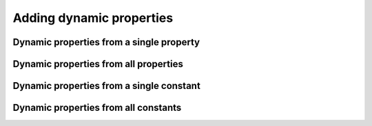 Adding dynamic properties
-------------------------

Dynamic properties from a single property
~~~~~~~~~~~~~~~~~~~~~~~~~~~~~~~~~~~~~~~~~

Dynamic properties from all properties
~~~~~~~~~~~~~~~~~~~~~~~~~~~~~~~~~~~~~~

Dynamic properties from a single constant
~~~~~~~~~~~~~~~~~~~~~~~~~~~~~~~~~~~~~~~~~

Dynamic properties from all constants
~~~~~~~~~~~~~~~~~~~~~~~~~~~~~~~~~~~~~

